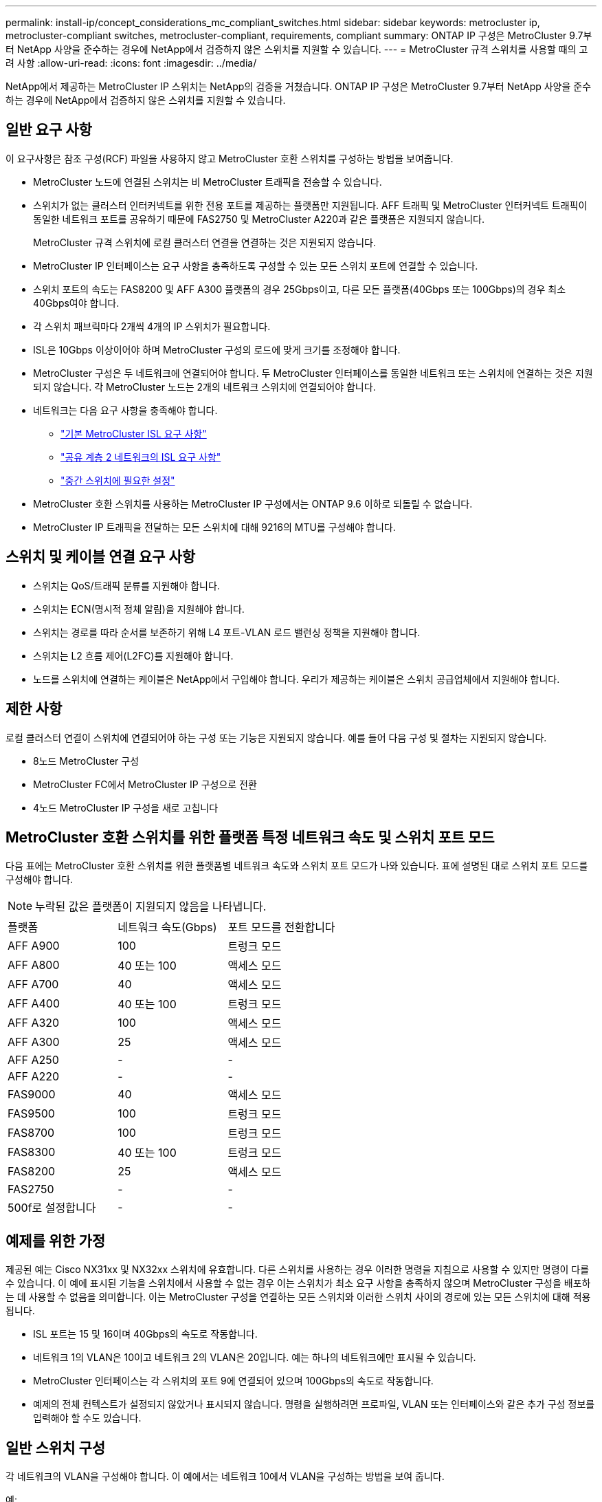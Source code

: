 ---
permalink: install-ip/concept_considerations_mc_compliant_switches.html 
sidebar: sidebar 
keywords: metrocluster ip, metrocluster-compliant switches, metrocluster-compliant, requirements, compliant 
summary: ONTAP IP 구성은 MetroCluster 9.7부터 NetApp 사양을 준수하는 경우에 NetApp에서 검증하지 않은 스위치를 지원할 수 있습니다. 
---
= MetroCluster 규격 스위치를 사용할 때의 고려 사항
:allow-uri-read: 
:icons: font
:imagesdir: ../media/


[role="lead"]
NetApp에서 제공하는 MetroCluster IP 스위치는 NetApp의 검증을 거쳤습니다. ONTAP IP 구성은 MetroCluster 9.7부터 NetApp 사양을 준수하는 경우에 NetApp에서 검증하지 않은 스위치를 지원할 수 있습니다.



== 일반 요구 사항

이 요구사항은 참조 구성(RCF) 파일을 사용하지 않고 MetroCluster 호환 스위치를 구성하는 방법을 보여줍니다.

* MetroCluster 노드에 연결된 스위치는 비 MetroCluster 트래픽을 전송할 수 있습니다.
* 스위치가 없는 클러스터 인터커넥트를 위한 전용 포트를 제공하는 플랫폼만 지원됩니다. AFF 트래픽 및 MetroCluster 인터커넥트 트래픽이 동일한 네트워크 포트를 공유하기 때문에 FAS2750 및 MetroCluster A220과 같은 플랫폼은 지원되지 않습니다.
+
MetroCluster 규격 스위치에 로컬 클러스터 연결을 연결하는 것은 지원되지 않습니다.

* MetroCluster IP 인터페이스는 요구 사항을 충족하도록 구성할 수 있는 모든 스위치 포트에 연결할 수 있습니다.
* 스위치 포트의 속도는 FAS8200 및 AFF A300 플랫폼의 경우 25Gbps이고, 다른 모든 플랫폼(40Gbps 또는 100Gbps)의 경우 최소 40Gbps여야 합니다.
* 각 스위치 패브릭마다 2개씩 4개의 IP 스위치가 필요합니다.
* ISL은 10Gbps 이상이어야 하며 MetroCluster 구성의 로드에 맞게 크기를 조정해야 합니다.
* MetroCluster 구성은 두 네트워크에 연결되어야 합니다. 두 MetroCluster 인터페이스를 동일한 네트워크 또는 스위치에 연결하는 것은 지원되지 않습니다. 각 MetroCluster 노드는 2개의 네트워크 스위치에 연결되어야 합니다.
* 네트워크는 다음 요구 사항을 충족해야 합니다.
+
** link:../install-ip/concept_considerations_isls.html#basic-metrocluster-isl-requirements["기본 MetroCluster ISL 요구 사항"]
** link:../install-ip/concept_considerations_isls.html#isl-requirements-in-shared-layer-2-networks["공유 계층 2 네트워크의 ISL 요구 사항"]
** link:../install-ip/concept_considerations_layer_2.html#required-settings-on-intermediate-switches["중간 스위치에 필요한 설정"]


* MetroCluster 호환 스위치를 사용하는 MetroCluster IP 구성에서는 ONTAP 9.6 이하로 되돌릴 수 없습니다.
* MetroCluster IP 트래픽을 전달하는 모든 스위치에 대해 9216의 MTU를 구성해야 합니다.




== 스위치 및 케이블 연결 요구 사항

* 스위치는 QoS/트래픽 분류를 지원해야 합니다.
* 스위치는 ECN(명시적 정체 알림)을 지원해야 합니다.
* 스위치는 경로를 따라 순서를 보존하기 위해 L4 포트-VLAN 로드 밸런싱 정책을 지원해야 합니다.
* 스위치는 L2 흐름 제어(L2FC)를 지원해야 합니다.
* 노드를 스위치에 연결하는 케이블은 NetApp에서 구입해야 합니다. 우리가 제공하는 케이블은 스위치 공급업체에서 지원해야 합니다.




== 제한 사항

로컬 클러스터 연결이 스위치에 연결되어야 하는 구성 또는 기능은 지원되지 않습니다. 예를 들어 다음 구성 및 절차는 지원되지 않습니다.

* 8노드 MetroCluster 구성
* MetroCluster FC에서 MetroCluster IP 구성으로 전환
* 4노드 MetroCluster IP 구성을 새로 고칩니다




== MetroCluster 호환 스위치를 위한 플랫폼 특정 네트워크 속도 및 스위치 포트 모드

다음 표에는 MetroCluster 호환 스위치를 위한 플랫폼별 네트워크 속도와 스위치 포트 모드가 나와 있습니다. 표에 설명된 대로 스위치 포트 모드를 구성해야 합니다.


NOTE: 누락된 값은 플랫폼이 지원되지 않음을 나타냅니다.

|===


| 플랫폼 | 네트워크 속도(Gbps) | 포트 모드를 전환합니다 


 a| 
AFF A900
 a| 
100
 a| 
트렁크 모드



 a| 
AFF A800
 a| 
40 또는 100
 a| 
액세스 모드



 a| 
AFF A700
 a| 
40
 a| 
액세스 모드



 a| 
AFF A400
 a| 
40 또는 100
 a| 
트렁크 모드



 a| 
AFF A320
 a| 
100
 a| 
액세스 모드



 a| 
AFF A300
 a| 
25
 a| 
액세스 모드



 a| 
AFF A250
 a| 
-
 a| 
-



 a| 
AFF A220
 a| 
-
 a| 
-



 a| 
FAS9000
 a| 
40
 a| 
액세스 모드



 a| 
FAS9500
 a| 
100
 a| 
트렁크 모드



 a| 
FAS8700
 a| 
100
 a| 
트렁크 모드



 a| 
FAS8300
 a| 
40 또는 100
 a| 
트렁크 모드



 a| 
FAS8200
 a| 
25
 a| 
액세스 모드



 a| 
FAS2750
 a| 
-
 a| 
-



 a| 
500f로 설정합니다
 a| 
-
 a| 
-

|===


== 예제를 위한 가정

제공된 예는 Cisco NX31xx 및 NX32xx 스위치에 유효합니다. 다른 스위치를 사용하는 경우 이러한 명령을 지침으로 사용할 수 있지만 명령이 다를 수 있습니다. 이 예에 표시된 기능을 스위치에서 사용할 수 없는 경우 이는 스위치가 최소 요구 사항을 충족하지 않으며 MetroCluster 구성을 배포하는 데 사용할 수 없음을 의미합니다. 이는 MetroCluster 구성을 연결하는 모든 스위치와 이러한 스위치 사이의 경로에 있는 모든 스위치에 대해 적용됩니다.

* ISL 포트는 15 및 16이며 40Gbps의 속도로 작동합니다.
* 네트워크 1의 VLAN은 10이고 네트워크 2의 VLAN은 20입니다. 예는 하나의 네트워크에만 표시될 수 있습니다.
* MetroCluster 인터페이스는 각 스위치의 포트 9에 연결되어 있으며 100Gbps의 속도로 작동합니다.
* 예제의 전체 컨텍스트가 설정되지 않았거나 표시되지 않습니다. 명령을 실행하려면 프로파일, VLAN 또는 인터페이스와 같은 추가 구성 정보를 입력해야 할 수도 있습니다.




== 일반 스위치 구성

각 네트워크의 VLAN을 구성해야 합니다. 이 예에서는 네트워크 10에서 VLAN을 구성하는 방법을 보여 줍니다.

예:

[listing]
----
# vlan 10
----
순서가 유지되도록 로드 밸런싱 정책을 설정해야 합니다.

예:

[listing]
----
# port-channel load-balance src-dst ip-l4port-vlan
----
RDMA 및 iSCSI 트래픽을 적절한 클래스에 매핑하는 액세스 및 클래스 맵을 구성해야 합니다.

포트 65200을 오가는 모든 TCP 트래픽은 스토리지(iSCSI) 클래스에 매핑됩니다. 포트 10006과 포트 1006의 모든 TCP 트래픽은 RDMA 클래스에 매핑됩니다.

예:

[listing]
----

ip access-list storage
  10 permit tcp any eq 65200 any
  20 permit tcp any any eq 65200
ip access-list rdma
  10 permit tcp any eq 10006 any
  20 permit tcp any any eq 10006

class-map type qos match-all storage
  match access-group name storage
class-map type qos match-all rdma
  match access-group name rdma
----
수신 정책을 구성해야 합니다. 수신 정책은 트래픽을 서로 다른 COS 그룹으로 분류한 것으로 매핑합니다. 이 예에서 RDMA 트래픽은 COS 그룹 5에 매핑되고 iSCSI 트래픽은 COS 그룹 4에 매핑됩니다.

예:

[listing]
----

policy-map type qos MetroClusterIP_Ingress
class rdma
  set dscp 40
  set cos 5
  set qos-group 5
class storage
  set dscp 32
  set cos 4
  set qos-group 4
----
스위치에 대한 송신 정책을 구성해야 합니다. 송신 정책은 트래픽을 송신 큐로 매핑합니다. 이 예에서 RDMA 트래픽은 대기열 5에 매핑되고 iSCSI 트래픽은 대기열 4에 매핑됩니다.

예:

[listing]
----

policy-map type queuing MetroClusterIP_Egress
class type queuing c-out-8q-q7
  priority level 1
class type queuing c-out-8q-q6
  priority level 2
class type queuing c-out-8q-q5
  priority level 3
  random-detect threshold burst-optimized ecn
class type queuing c-out-8q-q4
  priority level 4
  random-detect threshold burst-optimized ecn
class type queuing c-out-8q-q3
  priority level 5
class type queuing c-out-8q-q2
  priority level 6
class type queuing c-out-8q-q1
  priority level 7
class type queuing c-out-8q-q-default
  bandwidth remaining percent 100
  random-detect threshold burst-optimized ecn
----
ISL에서 MetroCluster 트래픽이 있지만 MetroCluster 인터페이스에 연결되지 않는 스위치를 구성해야 합니다. 이 경우 트래픽은 이미 분류되어 있으며 적절한 대기열에만 매핑되어야 합니다. 다음 예에서는 모든 COS5 트래픽이 클래스 RDMA에 매핑되고 모든 COS4 트래픽이 클래스 iSCSI에 매핑됩니다. 이는 MetroCluster 트래픽뿐만 아니라 COS5 및 COS4 트래픽의 * 모든 * 에 영향을 미칩니다. MetroCluster 트래픽만 매핑하려면 위의 클래스 맵을 사용하여 액세스 그룹을 사용하여 트래픽을 식별해야 합니다.

예:

[listing]
----

class-map type qos match-all rdma
  match cos 5
class-map type qos match-all storage
  match cos 4
----


== ISL 구성

허용된 VLAN을 설정할 때 '트렁크' 모드 포트를 구성할 수 있습니다.

두 개의 명령이 있습니다. 하나는 * set * 으로, 다른 하나는 * add * 로, 다른 하나는 기존의 허용된 VLAN 목록에 있습니다.

예제에 표시된 대로 허용된 VLAN을 * 설정할 수 있습니다.

예:

[listing]
----
switchport trunk allowed vlan 10
----
예에 표시된 대로 허용된 목록에 VLAN을 * 추가할 수 있습니다.

예:

[listing]
----
switchport trunk allowed vlan add 10
----
이 예에서 포트 채널 10은 VLAN 10에 대해 구성됩니다.

예:

[listing]
----

interface port-channel10
switchport mode trunk
switchport trunk allowed vlan 10
mtu 9216
service-policy type queuing output MetroClusterIP_Egress
----
ISL 포트는 포트 채널의 일부로 구성되어야 하며 예에 표시된 대로 송신 큐를 할당해야 합니다.

예:

[listing]
----

interface eth1/15-16
switchport mode trunk
switchport trunk allowed vlan 10
no lldp transmit
no lldp receive
mtu 9216
channel-group 10 mode active
service-policy type queuing output MetroClusterIP_Egress
no shutdown
----


== 노드 포트 구성

노드 포트를 소규모 모드로 구성해야 할 수 있습니다. 이 예에서 포트 25 및 26은 4 x 25Gbps 브레이크아웃 모드로 구성됩니다.

예:

[listing]
----
interface breakout module 1 port 25-26 map 25g-4x
----
MetroCluster 인터페이스 포트 속도를 구성해야 할 수 있습니다. 이 예에서는 속도를 "자동"으로 구성하는 방법을 보여 줍니다.

예:

[listing]
----
speed auto
----
다음 예에서는 40Gbps에서 속도를 수정하는 방법을 보여 줍니다.

예:

[listing]
----
speed 40000
----
인터페이스를 구성해야 할 수 있습니다. 다음 예에서는 인터페이스 속도가 "auto"로 설정되어 있습니다.

포트가 VLAN 10의 액세스 모드에 있고 MTU가 9216으로 설정되고 MetroCluster 수신 정책이 할당됩니다.

예:

[listing]
----

interface eth1/9
description MetroCluster-IP Node Port
speed auto
switchport access vlan 10
spanning-tree port type edge
spanning-tree bpduguard enable
mtu 9216
flowcontrol receive on
flowcontrol send on
service-policy type qos input MetroClusterIP_Ingress
no shutdown
----
25Gbps 포트의 경우 예제에 표시된 대로 FEC 설정을 "off"로 설정해야 할 수 있습니다.

예:

[listing]
----
fec off
----

NOTE: 인터페이스를 구성한 후에는 항상 이 명령 * 을 실행해야 합니다. 명령이 작동하려면 트랜시버 모듈을 삽입해야 할 수 있습니다.

